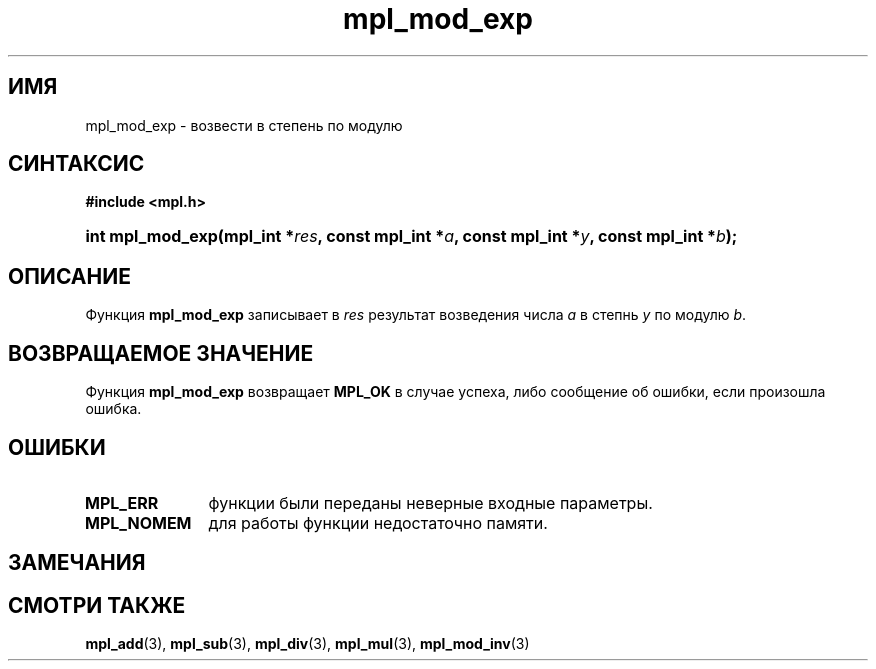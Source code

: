 .TH "mpl_mod_exp" "3" "23 ноября 2012" "Linux" "MPL Functions Manual"
.
.SH ИМЯ
mpl_mod_exp \-
возвести в степень по модулю
.
.SH СИНТАКСИС
.B #include <mpl.h>
.sp
.HP
.BI "int mpl_mod_exp(mpl_int *" res ", const mpl_int *" a ", const mpl_int *" y ,
.BI "const mpl_int *" b );
.
.SH ОПИСАНИЕ
Функция \fBmpl_mod_exp\fP записывает в \fIres\fP 
результат возведения числа \fIa\fP в степнь \fIy\fP
по модулю \fIb\fP.
.
.SH "ВОЗВРАЩАЕМОЕ ЗНАЧЕНИЕ"
Функция \fBmpl_mod_exp\fP возвращает \fBMPL_OK\fP в случае успеха,
либо сообщение об ошибки, если произошла ошибка.
.
.SH ОШИБКИ
.TP 1.1i
.B MPL_ERR
функции были переданы неверные входные параметры.
.TP
.B MPL_NOMEM
для работы функции недостаточно памяти.
.
.SH ЗАМЕЧАНИЯ

.
.SH "СМОТРИ ТАКЖЕ"
.BR mpl_add (3),
.BR mpl_sub (3),
.BR mpl_div (3),
.BR mpl_mul (3),
.BR mpl_mod_inv (3)
